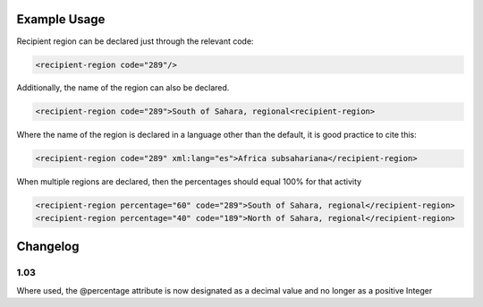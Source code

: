 
.. raw:: mediawiki

   {{for revison 1.02}}

Example Usage
^^^^^^^^^^^^^

Recipient region can be declared just through the relevant code: 

.. code-block:: xml


    <recipient-region code="289"/>
    
Additionally, the name of the region can also be declared. 

.. code-block:: xml


    <recipient-region code="289">South of Sahara, regional<recipient-region>
    
Where the name of the region is declared in a language other than the
default, it is good practice to cite this: 

.. code-block:: xml


    <recipient-region code="289" xml:lang="es">Africa subsahariana</recipient-region>
    
When multiple regions are declared, then the percentages should equal
100% for that activity



.. code-block:: xml


    <recipient-region percentage="60" code="289">South of Sahara, regional</recipient-region>
    <recipient-region percentage="40" code="189">North of Sahara, regional</recipient-region>
    


Changelog
^^^^^^^^^

1.03
~~~~

Where used, the @percentage attribute is now designated as a decimal
value and no longer as a positive Integer
